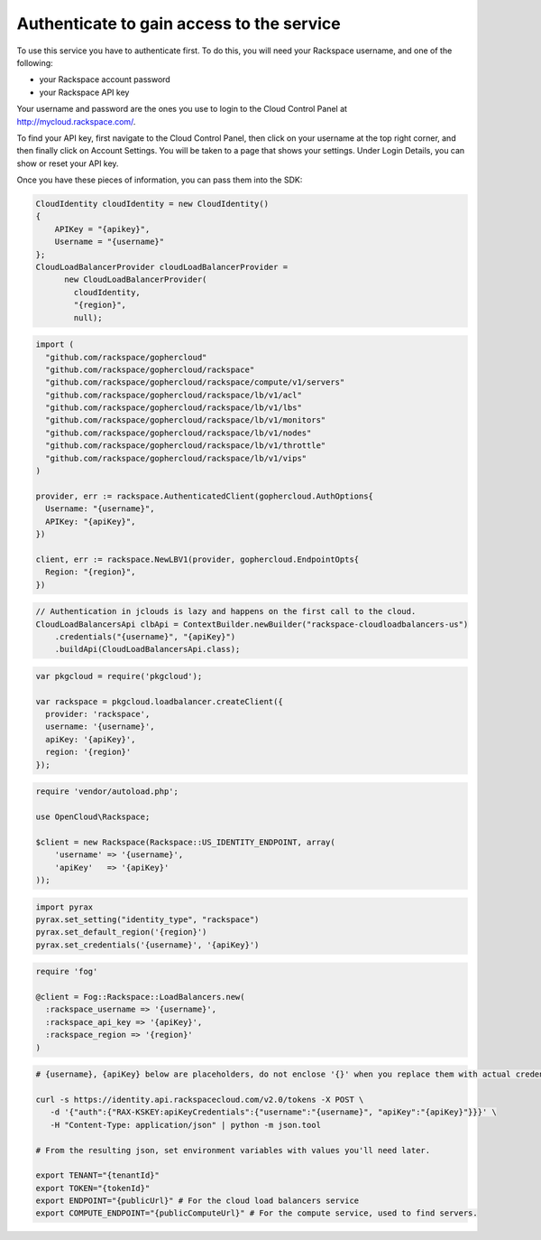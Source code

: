 Authenticate to gain access to the service
==========================================
To use this service you have to authenticate first. To do this, you will need your Rackspace username, and one of the following:

* your Rackspace account password
* your Rackspace API key

Your username and password are the ones you use to login to the Cloud Control Panel at http://mycloud.rackspace.com/.

To find your API key, first navigate to the Cloud Control Panel, then click on your username at the top right corner, and then finally click on Account Settings. You will be taken to a page that shows your settings. Under Login Details, you can show or reset your API key.

Once you have these pieces of information, you can pass them into the SDK:

.. code-block:: csharp

  CloudIdentity cloudIdentity = new CloudIdentity()
  {
      APIKey = "{apikey}",
      Username = "{username}"
  };
  CloudLoadBalancerProvider cloudLoadBalancerProvider =
	new CloudLoadBalancerProvider(
	  cloudIdentity,
	  "{region}",
	  null);

.. code-block:: go

  import (
    "github.com/rackspace/gophercloud"
    "github.com/rackspace/gophercloud/rackspace"
    "github.com/rackspace/gophercloud/rackspace/compute/v1/servers"
    "github.com/rackspace/gophercloud/rackspace/lb/v1/acl"
    "github.com/rackspace/gophercloud/rackspace/lb/v1/lbs"
    "github.com/rackspace/gophercloud/rackspace/lb/v1/monitors"
    "github.com/rackspace/gophercloud/rackspace/lb/v1/nodes"
    "github.com/rackspace/gophercloud/rackspace/lb/v1/throttle"
    "github.com/rackspace/gophercloud/rackspace/lb/v1/vips"
  )

  provider, err := rackspace.AuthenticatedClient(gophercloud.AuthOptions{
    Username: "{username}",
    APIKey: "{apiKey}",
  })

  client, err := rackspace.NewLBV1(provider, gophercloud.EndpointOpts{
    Region: "{region}",
  })

.. code-block:: java

  // Authentication in jclouds is lazy and happens on the first call to the cloud.
  CloudLoadBalancersApi clbApi = ContextBuilder.newBuilder("rackspace-cloudloadbalancers-us")
      .credentials("{username}", "{apiKey}")
      .buildApi(CloudLoadBalancersApi.class);

.. code-block:: javascript

  var pkgcloud = require('pkgcloud');

  var rackspace = pkgcloud.loadbalancer.createClient({
    provider: 'rackspace',
    username: '{username}',
    apiKey: '{apiKey}',
    region: '{region}'
  });

.. code-block:: php

  require 'vendor/autoload.php';

  use OpenCloud\Rackspace;

  $client = new Rackspace(Rackspace::US_IDENTITY_ENDPOINT, array(
      'username' => '{username}',
      'apiKey'   => '{apiKey}'
  ));

.. code-block:: python

  import pyrax
  pyrax.set_setting("identity_type", "rackspace")
  pyrax.set_default_region('{region}')
  pyrax.set_credentials('{username}', '{apiKey}')

.. code-block:: ruby

  require 'fog'

  @client = Fog::Rackspace::LoadBalancers.new(
    :rackspace_username => '{username}',
    :rackspace_api_key => '{apiKey}',
    :rackspace_region => '{region}'
  )

.. code-block:: sh

  # {username}, {apiKey} below are placeholders, do not enclose '{}' when you replace them with actual credentials.

  curl -s https://identity.api.rackspacecloud.com/v2.0/tokens -X POST \
     -d '{"auth":{"RAX-KSKEY:apiKeyCredentials":{"username":"{username}", "apiKey":"{apiKey}"}}}' \
     -H "Content-Type: application/json" | python -m json.tool

  # From the resulting json, set environment variables with values you'll need later.

  export TENANT="{tenantId}"
  export TOKEN="{tokenId}"
  export ENDPOINT="{publicUrl}" # For the cloud load balancers service
  export COMPUTE_ENDPOINT="{publicComputeUrl}" # For the compute service, used to find servers.
